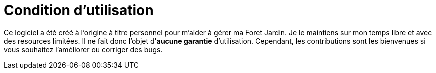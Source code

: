= Condition d'utilisation

Ce logiciel a été créé à l'origine à titre personnel pour m'aider à gérer ma Foret Jardin.
Je le maintiens sur mon temps libre et avec des resources limitées.
Il ne fait donc l'objet d'*aucune garantie* d'utilisation.
Cependant, les contributions sont les bienvenues si vous souhaitez l'améliorer ou corriger des bugs.
